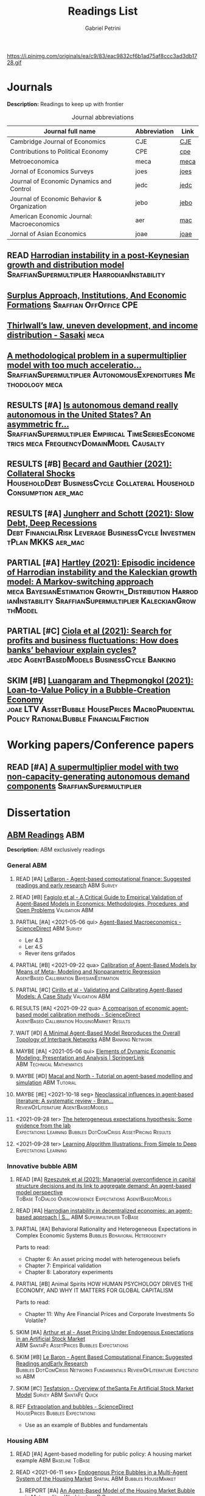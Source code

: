 #+OPTIONS: num:nil ^:{} toc:nil
#+TITLE:  Readings List
#+AUTHOR: Gabriel Petrini
#+LANG: en
#+TODO: READ PARTIAL SKIM RESULTS WAIT MAYBE REF STRT | REPORT DONE ARCH
#+PROPERTY: FINISHED_ALL "[ ]" "[X]"
#+PROPERTY: COLUMNS  %FINISHED(Finished?){X} %TODO(Decision) %ITEM(File) %TAG
#+EXCLUDE_TAGS: ARCHIVE noexport
#+HUGO_AUTO_SET_LASTMOD: t
#+hugo_base_dir: ~/BrainDump/
#+hugo_section: gtd
#+HUGO_TAGS: workflow gtd
#+BIBLIOGRAPHY: ~/Org/zotero_refs.bib
#+ATTR_HTML: :width 1080px :style float:left;margin-bottom:20px; :class banner
https://i.pinimg.com/originals/ea/c9/83/eac9832cf6b1ad75af8ccc3ad3db1728.gif

* Journals
:PROPERTIES:
:agenda-group: Jornal overview
:END:

*Description:* Readings to keep up with frontier

#+CAPTION: Journal abbreviations
| Journal full name                           | Abbreviation | Link |
|---------------------------------------------+--------------+------|
| Cambridge Journal of Economics              | CJE          | [[https://academic.oup.com/cje][CJE]]  |
| Contributions to Political Economy          | CPE          | [[https://academic.oup.com/cpe][cpe]]  |
| Metroeconomica                              | meca         | [[https://onlinelibrary.wiley.com/journal/1467999x][meca]] |
| Jornal of Economics Surveys                 | joes         | [[https://onlinelibrary.wiley.com/journal/14676419][joes]] |
| Journal of Economic Dynamics and Control    | jedc         | [[https://www.journals.elsevier.com/journal-of-economic-dynamics-and-control][jedc]] |
| Journal of Economic Behavior & Organization | jebo         | [[https://www.journals.elsevier.com/journal-of-economic-behavior-and-organization][jebo]] |
| American Economic Journal: Macroeconomics   | aer          | [[https://www.aeaweb.org/journals/mac][mac]]  |
| Jornal of Asian Economics                   | joae         | [[https://www.sciencedirect.com/journal/journal-of-asian-economics][joae]] |



** READ [[https://onlinelibrary.wiley.com/doi/abs/10.1111/meca.12269][Harrodian instability in a post-Keynesian growth and distribution model]] :SraffianSupermultiplier:HarrodianInstability:
** [[https://academic.oup.com/cpe/advance-article-abstract/doi/10.1093/cpe/bzab002/6257799][Surplus Approach, Institutions, And Economic Formations]] :Sraffian:OffOffice:CPE:


** [[https://onlinelibrary.wiley.com/doi/abs/10.1111/meca.12335][Thirlwall’s law, uneven development, and income distribution - Sasaki]] :meca:

** [[https://onlinelibrary.wiley.com/doi/full/10.1111/meca.12355][A methodological problem in a supermultiplier model with too much acceleratio...]] :SraffianSupermultiplier:AutonomousExpenditures:Methodology:meca:
** RESULTS [#A] [[https://onlinelibrary.wiley.com/doi/10.1111/meca.12354][Is autonomous demand really autonomous in the United States? An asymmetric fr...]] :SraffianSupermultiplier:Empirical:TimeSeriesEconometrics:meca:FrequencyDomainModel:Causalty:
** RESULTS [#B] [[https://www.aeaweb.org/articles?id=10.1257/mac.20190223][Becard and Gauthier (2021): Collateral Shocks]] :HouseholdDebt:BusinessCycle:Collateral:HouseholdConsumption:aer_mac:
** RESULTS [#A] [[https://www.aeaweb.org/articles?id=10.1257/mac.20190306][Jungherr and Schott (2021): Slow Debt, Deep Recessions]] :Debt:FinancialRisk:Leverage:BusinessCycle:InvestmentPlan:MKKS:aer_mac:
** PARTIAL [#A] [[https://onlinelibrary.wiley.com/doi/abs/10.1111/meca.12366][Hartley (2021): Episodic incidence of Harrodian instability and the Kaleckian growth model: A Markov-switching approach]] :meca:BayesianEstimation:Growth_Distribution:HarrodianInstability:SraffianSupermultiplier:KaleckianGrowthModel:
** PARTIAL [#C] [[https://www.sciencedirect.com/science/article/abs/pii/S016518892100227X][Ciola et al (2021): Search for profits and business fluctuations: How does banks’ behaviour explain cycles?]] :jedc:AgentBasedModels:BusinessCycle:Banking:
** SKIM [#B] [[https://www.sciencedirect.com/science/article/abs/pii/S1049007821001615][Luangaram and Thepmongkol (2021): Loan-to-Value Policy in a Bubble-Creation Economy]] :joae:LTV:AssetBubble:HousePrices:MacroPrudentialPolicy:RationalBubble:FinancialFriction:

* Working papers/Conference papers
:PROPERTIES:
:agenda-group: Working papers
:END:

** READ [#A] [[https://scholar.google.com.br/scholar_url?url=https://www.boeckler.de/pdf/v_2021_10_29_allain.pdf&hl=pt-BR&sa=X&d=13284360159044545796&ei=krmDYanFGoWN6rQPm5Wf4As&scisig=AAGBfm0_Qv-xMv_16uPe-ITBuvIxe0P3Tw&oi=scholaralrt&hist=0soJqxkAAAAJ:11446866960855446892:AAGBfm1xPxfIJvREPJhXA5Bb--edXNJorA&html=&folt=kw][A supermultiplier model with two non-capacity-generating autonomous demand components]] :SraffianSupermultiplier:

* Dissertation

** [[file:../notes/20210210100407-abm_readings.org][ABM Readings]] :ABM:

*Description:* ABM exclusively readings


*** General ABM
:PROPERTIES:
:agenda-group: ABM general reading
:END:

**** READ [#A] [[https://www.sciencedirect.com/science/article/abs/pii/S0165188999000226][LeBaron - Agent-based computational finance: Suggested readings and early research]] :ABM:Survey:
**** READ [#B] [[https://link.springer.com/article/10.1007/s10614-007-9104-4][Fagiolo et al - A Critical Guide to Empirical Validation of Agent-Based Models in Economics: Methodologies, Procedures, and Open Problems]] :Validation:ABM:
    :PROPERTIES:
    :YEAR:     2007
    :ZOTERO:   Entry
    :TYPE:     Thechnical
    :STATUS:   Filed
    :RELEVANCE: Regular
    :IMPACT:   High
    :CITE:     Yes
    :END:


**** PARTIAL [#A] <2021-05-06 qui> [[https://www.sciencedirect.com/science/article/pii/S1574002118300066?via%3Dihub][Agent-Based Macroeconomics - ScienceDirect]] :ABM:Survey:
- Ler 4.3
- Ler 4.5
- Rever itens grifados
**** PARTIAL [#B] <2021-09-22 qua> [[https://link.springer.com/article/10.1007%2Fs10614-021-10188-5][Calibration of Agent-Based Models by Means of Meta- Modeling and Nonparametric Regression]] :AgentBased:Callibration:BayesianEstimation:
**** PARTIAL [#C] [[https://link.springer.com/article/10.1007/s10614-007-9097-z][Cirillo et al - Validating and Calibrating Agent-Based Models: A Case Study]] :Validation:ABM:
    :PROPERTIES:
    :YEAR:     2007
    :ZOTERO:   Entry
    :TYPE:     Case
    :STATUS:   Filed
    :RELEVANCE: Regular
    :IMPACT:   Low
    :CITE:     Wait
    :END:



**** RESULTS [#A] <2021-09-22 qua> [[https://www.sciencedirect.com/science/article/abs/pii/S0165188920300294][A comparison of economic agent-based model calibration methods - ScienceDirect]] :AgentBased:Callibration:HousingMarket:Results:
**** WAIT [#D] [[http://jasss.soc.surrey.ac.uk/21/1/2.html][A Minimal Agent-Based Model Reproduces the Overall Topology of Interbank Networks]] :ABM:Banking:Network:

**** MAYBE [#A] <2021-05-06 qui> [[https://doi.org/10.1057/eej.2016.2][Elements of Dynamic Economic Modeling: Presentation and Analysis | SpringerLink]] :ABM:Technical:Mathematics:
**** MAYBE [#D] [[https://link.springer.com/article/10.1057/jos.2010.3][Macal and North - Tutorial on agent-based modelling and simulation]] :ABM:Tutorial:
   :PROPERTIES:
   :YEAR:     2010
   :ZOTERO:   Yes
   :TYPE:     Review
   :STATUS:   Filed
   :RELEVANCE: Low
   :IMPACT:   Low
   :CITE:     Yes
   :END:

**** MAYBE [#E] <2021-10-18 seg> [[https://onlinelibrary.wiley.com/doi/full/10.1111/joes.12470][Neoclassical influences in agent‐based literature: A systematic review - Bran...]] :ReviewOfLiterature:AgentBasedModels:
**** <2021-09-28 ter> [[http://dx.doi.org/10.1016/j.jedc.2010.10.003][The heterogeneous expectations hypothesis: Some evidence from the lab]] :Expectations:Learning:Bubbles:DotComCrisis:AssetPricing:Results:
**** <2021-09-28 ter> [[http://www2.econ.iastate.edu/tesfatsi/LearnAlgorithms.LT.pdf][Learning Algorithm Illustrations:  From Simple to Deep]] :Expectations:Learning:
*** Innovative bubble ABM
:PROPERTIES:
:agenda-group: Innovation and ABM
:END:



**** READ [#A] [[https://journals.plos.org/plosone/article?id=10.1371/journal.pone.0255537#references][Rzeszutek et al (2021): Managerial overconfidence in capital structure decisions and its link to aggregate demand: An agent-based model perspective]] :ToBase:ToDialog:Overconfidence:Expectations:AgentBasedModels:

**** READ [#A] [[https://doi.org/10.1007/s40888-020-00200-w][Harrodian instability in decentralized economies: an agent-based approach | S...]] :ABM:Supermultiplier:ToBase:
**** PARTIAL [#A] Behavioral Rationality and Heterogeneous Expectations in Complex Economic Systems :Bubbles:Behavioral:Heterogeinity:

Parts to read:

- Chapter 6: An asset pricing model with heterogeneous beliefs
- Chapter 7: Empirical validation
- Chapter 8: Laboratory experiments

**** PARTIAL [#B] Animal Spirits HOW HUMAN PSYCHOLOGY DRIVES THE ECONOMY, AND WHY IT MATTERS FOR GLOBAL CAPITALISM

Parts to read:
- Chapter 11: Why Are Financial Prices and Corporate Investments So Volatile?

**** SKIM [#A] [[https://papers.ssrn.com/sol3/papers.cfm?abstract_id=2252Link][Arthur et al - Asset Pricing Under Endogenous Expectations in an Artificial Stock Market]] :ABM:SantaFe:AssetPrices:Bubbles:Expectations:
    :PROPERTIES:
    :YEAR:     1996
    :ZOTERO:   Yes
    :TYPE:     Theory
    :STATUS:   Filed
    :RELEVANCE: Low
    :IMPACT:   High
    :CITE:     Yes
    :END:




**** SKIM [#B] [[http://www2.econ.iastate.edu/tesfatsi/blake.SuggestedRead.pdf][Le Baron - Agent Based Computational Finance:  Suggested Readings andEarly Research]] :Bubbles:DotComCrisis:Networks:Fundamentals:ReviewOfLiterature:Expectations:ABM:
**** SKIM [#C] [[http://www2.econ.iastate.edu/classes/econ308/tesfatsion/SFIStockOverview.LT.pdf][Tesfatsion - Overview of theSanta Fe Artificial Stock Market Model]] :Survey:ABM:SantaFe:Quick:
    :PROPERTIES:
    :YEAR:
    :ZOTERO:   Partial
    :TYPE:     Other
    :STATUS:   Filed
    :RELEVANCE: Low
    :IMPACT:   Low
    :CITE:     No
    :END:


**** REF [[https://www.sciencedirect.com/science/article/pii/S0304405X18301016?casa_token=CQz1qOgjg4gAAAAA:m5z3beRi1jG9Zx0ajJgq2ZKOPEiAMeaO2Yy9XxB69hpzGiMIcQJ7Ip0g_bgYHWtNWZgqN7GnnA][Extrapolation and bubbles - ScienceDirect]] :HousePrices:Bubbles:Expectations:

- Use as an example of Bubbles and fundamentals
*** Housing ABM
:PROPERTIES:
:agenda-group: Housing ABM
:END:

**** READ [#A] Agent-based modelling for public policy: A housing market example :ABM:Baseline:ToBase:
**** READ <2021-06-11 sex> [[https://journals.plos.org/plosone/article?id=10.1371/journal.pone.0129070][Endogenous Price Bubbles in a Multi-Agent System of the Housing Market]] :Spatial:ABM:Bubbles:HouseMarket:
***** REPORT [#A] [[https://apo.org.au/sites/default/files/resource-files/2014-05/apo-nid172196.pdf][An Agent-Based Model of the Housing Market Bubble in Metropolitan Washington, D.C]]
CLOSED: [2021-06-12 sáb 08:18]
**** READ [#A] [[https://www.sciencedirect.com/science/article/pii/S0165188919301290][When speculators meet suppliers: Positive versus negative feedback in experimental housing markets]] :Construction:Building:ExpectationFormation:ExperimentalForecast:HousingBubble:Learning:RationalExpectations:Speculation:PositiveFeedbacks:HousingSupply:

**** READ [#A] [[http://hdl.handle.net/10419/38760][Dieci and Westerhoff - A simple model of a speculative housing market]] :HouseMarket:HousePrices:ToBase:ToDialog:BusinessCycle:HousingCycle:ExpectationFormation:HousingBubble:
**** READ [#A] [[http://www.economics-ejournal.org/economics/journalarticles/2014-8/][Housing market bubbles and business cycles in an agent-based credit economy]]
**** READ [#A] [[https://link.springer.com/chapter/10.1007/978-3-642-54783-6_10][Who Creates Housing Bubbles? An Agent-Based Study | SpringerLink]] :HouseMarket:ABM:Speculation:Residential:
**** READ [#A] [[https://journals.sagepub.com/doi/abs/10.1068/b120043p?casa_token=iKsuk1pmtAkAAAAA:bzgOy0fE1JrgOV7fZGp7CrnFnjh2wDx2BxaTr4h9s4LDcNp5SlqLaWMkXvwSKqSybhQvE-QP65K9][A Review of Urban Residential Choice Models Using Agent-Based Modeling - Qing...]] :ABM:Land:Survey:
**** READ [#A] [[https://apo.org.au/sites/default/files/resource-files/2015-09/apo-nid173221.pdf][Carstensen - An agent-based model of the housing marketSteps toward a computationaltoolforpolicy analysis]] :Survey:ABM:
**** READ [#A] [[https://www.aaai.org/Papers/Symposia/Spring/2009/SS-09-09/SS09-09-007.pdf][An Agent-Based Model of the English Housing Market]] :ABM:Spatial:Residential:

**** SKIM [#B] [[https://www.bancaditalia.it/pubblicazioni/temi-discussione/2021/2021-1338/en_tema_1338.pdf][MACROPRUDENTIAL POLICY ANALYSIS VIA AN AGENT BASED MODEL  OF THE REAL ESTATE SECTOR]] :ABM:Empirical:Italy:MacroPrudentialPolicy:HouseMarket:Calibration:SearchAlgorithm:ToCompare:
**** SKIM [#C] [[https://www.econstor.eu/handle/10419/202878][Cokayne - The effects of macroprudential policies on house price cycles in an agent-based model of the Danish housing market]] :ABM:HousePrices:Denmark:
**** SKIM [#B] [[https://link.springer.com/article/10.1007/s11403-019-00238-5][Ozel et al - Macroeconomic implications of mortgage loan requirements: an agent-based approach]] :Mortgage:ABM:ToBase:

**** SKIM [#C] [[http://jasss.soc.surrey.ac.uk/12/1/3.html][Filatova et al - Agent-Based Urban Land Markets: Agent's Pricing Behavior, Land Prices and Urban Land Use Change]] :ABM:Land:Urban:

**** PARTIAL [#A] [[https://papers.ssrn.com/sol3/papers.cfm?abstract_id=2850414][Baptista et al - Macroprudential Policy in an Agent-Based Model of the UK Housing Market]] :ToBase:UK:HouseMarket:ABM:
**** PARTIAL [#A] [[http://jasss.soc.surrey.ac.uk/23/4/5.html][Yun and Moon - Housing Market Agent-Based Simulation with Loan-To-Value and Debt-To-Income]] :HouseMarket:ABM:ToBase:
    :PROPERTIES:
    :YEAR:     2020
    :ZOTERO:   Entry
    :TYPE:     Theory
    :STATUS:   Filed
    :RELEVANCE: High
    :IMPACT:   Regular
    :CITE:     Yes
    :END:

**** PARTIAL [#A] [[http://jasss.soc.surrey.ac.uk/17/1/19.html][Özbaş - Modeling and Simulation of the Endogenous Dynamics of Housing Market Cycles]] :ABM:HouseMarket:Istanbul:ToBase:
    :PROPERTIES:
    :YEAR:     2014
    :ZOTERO:   Entry
    :TYPE:     Theory
    :STATUS:   Filed
    :RELEVANCE: High
    :IMPACT:   Low
    :CITE:     Yes
    :END:


**** PARTIAL [#A] [[https://www.tandfonline.com/doi/abs/10.1080/14697688.2020.1733058][Laliotis - An agent-based model for the assessment of LTV caps]] :LTV:ABM:ToBase:ToDialog:

**** PARTIAL [#B] Animal Spirits HOW HUMAN PSYCHOLOGY DRIVES THE ECONOMY, AND WHY IT MATTERS FOR GLOBAL CAPITALISM

Parts to read:
- Chapter 12: Why Do Real Estate Markets Go through Cycles

**** PARTIAL [#C] [[http://www.paecon.net/PAEReview/issue97/Posey97.pdf][Putting  Minsky  into Space:  The  Geography  of  Asset Price Bubbles in the United States, 1994-2018]] :AssetBubble:Bubbles:DotComCrisis:HousingBubble:UnitedStates:Geography:GeographicDistribution:


**** WAIT [#A] [[https://www.annualreviews.org/doi/abs/10.1146/annurev.economics.012809.103822][Housing Bubbles: A Survey | Annual Review of Economics]] :Survey:Bubbles:StilyzedFacts:
**** WAIT [#E] [[https://arxiv.org/abs/2009.06914][Evans et al - The impact of social influence in Australian real-estate: market forecasting with a spatial agent-based model]] :Spatial:HouseMarket:

**** REF [#A] [[https://arxiv.org/abs/2009.06914][The impact of social influence in Australian real-estate: market...]] :ABM:HouseMarket:Spatial:ToBase:
**** REF Smith’s rent gap theory and local real estate dynamics: A multi-agent model

- Gentrification

**** REF Exploring the foreclosure contagion eﬀect using agent-based modeling

- Contagion effect


**** DONE [#A] [[https://www.aeaweb.org/articles?id=10.1257/aer.102.3.53][Getting at Systemic Risk via an Agent-Based Model of the Housing Market - Ame...]] :ABM:Residential:HouseMarket:Baseline:
CLOSED: [2021-05-20 qui 17:27]
**** DONE [#A] [[https://link.springer.com/chapter/10.1007/978-3-642-31301-1_6][Integrating the housing market into an agent-based economic model | SpringerLink]] :ABM:ToBase:
CLOSED: [2021-05-20 qui 17:28]

**** DONE [#A] [[https://doi.org/10.1016/j.compenvurbsys.2016.11.005][Endogenous rise and collapse of housing price: An agent-based model of the housing market]]
CLOSED: [2021-05-17 seg 16:41]
**** REPORT Agent-based modeling: From individual residential choice to urban residential dynamics
CLOSED: [2021-05-20 qui 10:46]

- Migration

**** MAYBE [#C] <2021-09-18 sáb> [[https://ideas.repec.org/p/inh/wpaper/2021-4.html][Regionally Heterogeneous Housing Cycles and Stabilization Policies]] :HousingCycle:ABM:Heterogeinity:Regional:PolicyOriented:
:PROPERTIES:
:ID:       fe239a69-8d61-4860-b7a3-dece541e79c9
:END:

- Just look for experiments inspirations

**** RESULTS [#A] <2021-09-22 qua> [[https://voxeu.org/article/declining-elasticity-us-housing-supply][The declining elasticity of US housing supply]] :HousingSupply:HousePrices:EmpiricalMotivation:
**** RESULTS [#A] <2021-09-21 ter> [[https://economics.ucr.edu/repec/ucr/wpaper/202113.pdf][On the Positive Slope of the Beveridge Curve inthe Housing Market]] :HousePrices:HousingMarket:Results:StilyzedFacts:
**** RESULTS [#C] <2021-09-22 qua> [[https://ideas.repec.org/p/oec/ecoaaa/1589-en.html][How responsive are housing markets in the OECD? National level estimates]] :HouseMarket:OECD:Results:
**** READ [#B] <2021-09-22 qua> [[https://econpapers.repec.org/article/eeejhouse/v_3a38_3ay_3a2017_3ai_3ac_3ap_3a1-13.htm][EconPapers: Housing finance and real-estate booms: A cross-country perspective]] :HousingFinance:Results:EmpiricalMotivation:StilyzedFacts:
**** READ [#A] <2021-09-22 qua> [[https://www.aeaweb.org/articles?id=10.1257/jel.20201325&from=f][What Drives House Price Cycles? International Experience and Policy Issues - ...]] :HousePrices:Results:ReviewOfLiterature:
**** RESULTS [#C] <2021-09-22 qua> [[https://econpapers.repec.org/article/eeejfinec/v_3a126_3ay_3a2017_3ai_3a1_3ap_3a147-170.htm][EconPapers: An extrapolative model of house price dynamics]] :HousePirces:StilyzedFacts:EmpiricalMotivation:Expectations:
**** RESULTS [#A] <2021-09-22 qua> [[https://www.aeaweb.org/articles?id=10.1257/aer.101.5.2132][House Prices, Home Equity-Based Borrowing, and the US Household Leverage Cris...]] :HousePrices:HouseholdDebt:Leverage:
**** MAYBE [#B] <2021-09-29 qua> [[https://www.tandfonline.com/doi/abs/10.1080/14036096.2020.1758204][Towards a Typology of Housing Price Bubbles: A Literature Review: Housing, Th...]] :AssetBubbles:HousingBubbles:ReviewOfLiterature:Typology:
**** MAYBE [#C] <2021-09-22 qua> [[https://econpapers.repec.org/bookchap/eeemacchp/v2-1547.htm][Housing and Macroeconomics]] :HousingMarkets:ReviewOfLiterature:

*** Spatial Housing ABM
:PROPERTIES:
:agenda-group: Spatial ABM
:END:
**** READ [#A] <2021-10-21 qui> [[http://www.lem.sssup.it/WPLem/files/2021-35.pdf][AgriLOVE: agriculture, land-use andtechnical change in an evolutionary, agent-based model]] :AgentBasedModels:Land:SpatialModel:LandUse:Agriculture:TechnologicalChange:EnvironmentalModel:ClimateChange:
**** READ [#A] <2021-09-22 qua> [[https://academic.oup.com/qje/article/125/3/1253/1903664?login=true][Geographic Determinants of Housing Supply* | The Quarterly Journal of Economi...]] :HouseSupply:Spatial:Geography:
**** RESULTS [#A] <2021-09-27 seg> [[https://www.sciencedirect.com/science/article/pii/S0378426621002685][Housing networks and driving forces - ScienceDirect]] :HousingMarket:HousePrices:Networks:Fundamentals:GrangerCausality:China:Australia:Connectivity:Spatial:SpatialABM:
** [[file:../notes/20210210184406-mortgage_interest_rate.org][Mortgage Interest rate and market particularities]] :Mortgage:
:PROPERTIES:
:agenda-group: Mortgage interest rate
:END:

*** READ [#A] <2021-10-13 qua> [[https://www.tandfonline.com/doi/full/10.1080/10527001.2021.1985907][Full article: Thirty Years of Housing Research]] :HousingMarket:ReviewOfLiterature:HousingBubbles:
*** READ [#A] [[https://www.oxfordhandbooks.com/view/10.1093/oxfordhb/9780199640935.001.0001/oxfordhb-9780199640935-e-023][Residential Mortgages - Oxford Handbooks]] :Mortgage:InternationalComparison:ToBase:
*** READ [#A] [[https://academic.oup.com/ser/advance-article/doi/10.1093/ser/mwaa030/5913145][Kohl - Too much mortgage debt? The effectof housing financialization on housing supply and residential capital formation]] :DIRECTIONALS:QCA:
   :PROPERTIES:
   :YEAR:     2020
   :ZOTERO:   Yes
   :TYPE:     Case
   :STATUS:   Filed
   :RELEVANCE: High
   :IMPACT:   Low
   :CITE:     Yes
   :END:


*** READ [#A] [[https://onlinelibrary.wiley.com/doi/abs/10.1111/jmcb.12188][Wachter - The Housing and Credit Bubbles in the United States and Europe: A Comparison]] :QCA:
   :PROPERTIES:
   :YEAR:     2015
   :ZOTERO:   Yes
   :TYPE:     Empirical
   :STATUS:   Filed
   :RELEVANCE: High
   :IMPACT:   Regular
   :CITE:     Yes
   :END:

*** READ [#A] [[file:../notes/2021-02-26-11-49-16-jorda_2015_Betting.org][jorda_2015_Betting: Betting the house (2015, Journal of International Economics)]] :DIRECTIONALS:QCA:
:PROPERTIES:
:YEAR:  citeyear***:jorda_2015_Betting
:ZOTERO:   Yes
:STATUS:   Zotero
:RELEVANCE: High
:IMPACT:   High
:CITE:     Yes
:KEY: cite:jorda_2015_Betting
:END:

*** READ [#B] [[https://link.springer.com/article/10.1007/s10901-021-09848-7][EU housing markets before financial crisis of 2008: The role of institutional...]] :Institutional:HouseMarket:Europe:Results:StilyzedFacts:
*** PARTIAL [#A] <2021-03-03 qua> [[https://www.ecb.europa.eu/pub/pdf/scpops/ecbocp101.pdf][Housing Finance in the Euro area]] :QCA:Mortgage:LTV:DIRECTIONALS:
:PROPERTIES:
:CUSTOM_ID: ECB_2009_Housing
:END:

*Part to read:*
- Chapter 3
- Chapter 4
- Chapter 6
*** PARTIAL [#A] BEYOND THE LTV RATIO: NEW MACROPRUDENTIAL LESSONS FROM SPAIN :QCA:
   :PROPERTIES:
   :ZOTERO:   Yes
   :YEAR:     2019
   :STATUS:   Filed
   :RELEVANCE: Regular
   :IMPACT:   Low
   :CITE:     Yes
   :KEY:  cite:galan_2019_LTV
   :FINISHED: [ ]
   :END:

   *Reason:* Theoretical relevance of LTV ratios


*** PARTIAL [#A] [[http://www.actuaries.org/CTTEES_TFRISKCRISIS/Documents/turner_review.pdf][Turner - A Regulatory Response to the Global Banking Crisis]] :DIRECTIONALS:BASEL:SAMPLE:QCA:
   :PROPERTIES:
   :YEAR:     2009
   :ZOTERO:   Partial
   :TYPE:     Case
   :STATUS:   Skimmed
   :RELEVANCE: High
   :IMPACT:   Regular
   :CITE:     Yes
   :COUNTRY: UK,USA
   :END:

*** PARTIAL [#C] [[https://www.bis.org/publ/cgfs48.pdf][Operationalising the selection and application of macroprudential instruments]] :REF:QCA:



*** SKIM [#B] [[https://academic.oup.com/oep/article-abstract/70/3/821/4948656?redirectedFrom=fulltext][Constraints on LTV as a macroprudential tool: a precautionary tale]] :LTV:QCA:

*** SKIM <2021-03-10 qua> [[https://www.brookings.edu/wp-content/uploads/2016/06/0129_capital_primer_elliott.pdf]] :QCA:DIRECTIONALS:CapitalStructure:
*** SKIM <2021-03-10 qua> [[https://www.cambridge.org/core/journals/journal-of-financial-and-quantitative-analysis/article/abs/determinants-of-capital-structure-capital-marketoriented-versus-bankoriented-institutions/0F08AA876248523B3D84E645178323DB][The Determinants of Capital Structure: Capital Market-Oriented versus Bank-Or...]] :CapitalStructure:DIRECTIONALS:QCA:

*** SKIM [#D] [[https://apo.org.au/sites/default/files/resource-files/2021-06/apo-nid312736.pdf][HOUSING: TAMING THE ELEPHANT IN THE ECONOMY]] :HouseMarket:Australia:Report:Introduction:EmpiricalMotivation:
*** SKIM [#D] [[https://www.ecb.europa.eu/pub/pdf/other/euhousingmarketsen.pdf][Structural factors in the EU housing market]] :DATA:Empirical:Results:HousePrices:HouseMarket:Renting:Mortgage:
*** RESULTS [#D] [[https://www.tandfonline.com/doi/full/10.1080/09538259.2021.1923282][Punishment or Forgiveness? Loan Modifications in Private Label Residential Mo...]] :Mortgage:USA:Foreclosure:DebtForgiveness:Secutiritization:PolicyDiscussion:PotentialPartners:
*** REF [#C] [[https://academic.oup.com/oxrep/article/24/1/1/5140987][Housing markets and the economy: the assessment]] :Panel:StilyzedFacts:Results:EmpiricalMotivation:

** [[file:../notes/20210210092103-residential_investment_determinants.org][Residential investment determinants]] :Residential:
:PROPERTIES:
:agenda-group: Residential investment determinants
:END:

*** DONE [#A] [[https://marcio.rbind.io/jmp/Santetti_GCRI.pdf][Santetti (2021): Growth, cycles, and residential investment]] :ResidentialInvestment:Empirical:US:SVAR:BusinessCycles:FunctionalIncomeDistribution:SraffianSupermultiplier:
CLOSED: [2022-01-12 qua 17:41]
*** RESULTS [#C] [[https://www.sciencedirect.com/science/article/abs/pii/S1051137709000552?via%3Dihub][Macroeconomic determinants of international housing markets]] :Panel:Results:Empirical:
*** RESULTS [#C] [[https://giacomorella.github.io/assets/tvp_rella.pdf][Rella (2021): THE FED,HOUSING AND  HOUSEHOLD DEBT OVER TIME]] :Housing:ResidentialInvestment:HouseholdDebt:Empirical:MonetaryPolicy:
*** WAIT [#B] <2021-03-05 sex> [[https://www.ecb.europa.eu/pub/financial-stability/fsr/special/html/ecb.fsrart202005_01~762d09d7a2.en.html][Trends in residential real estate lending standards and implications for fina...]] :QCA:DATA:DIRECTIONALS:
*** MAYBE <2021-03-08 seg> [[https://www.tandfonline.com/doi/abs/10.1080/00036846.2021.1885613][Forecasts of growth in US residential investment: accuracy gains from consume...]] :Panel:Residential:
** [[file:../notes/20210210092940-household_debt_and_bank_credit.org][Household debt and Bank credit]] :Debt:
:PROPERTIES:
:agenda-group: Household debt
:END:


*** READ [#A] [cite:@avritzer_2022_Household]
*** READ [#A] [[https://link.springer.com/article/10.1007/s43253-021-00061-4][Financialisation: continuity and change— introduction to the special issue | ...]] :Financialization:Housing:Mortgaging:ReviewOfLiterature:TheoreticalMotivation:
*** READ [#A] [[https://www.oxfordhandbooks.com/view/10.1093/oxfordhb/9780199640935.001.0001/oxfordhb-9780199640935-e-025][Systemic Risk in Banking: An Update - Oxford Handbooks]] :QCA:Banking:
*** PARTIAL [#A] HOUSEHOLD DEBT IN OECD COUNTRIES: STYLISED FACTS AND POLICY ISSUES :OECD:Panel:
   :PROPERTIES:
   :ZOTERO:   Yes
   :YEAR:     2016
   :STATUS:   Filed
   :RELEVANCE: Regular
   :IMPACT:   Low
   :CITE:     Yes
   :KEY:  andre_2016_HOUSEHOLD
   :END:
*** PARTIAL [#A] <2021-03-03 qua> [[https://www.ecb.europa.eu/pub/pdf/scpops/ecbocp101.pdf][Housing Finance in the Euro area]] :QCA:Mortgage:LTV:DIRECTIONALS:
:PROPERTIES:
:CUSTOM_ID: ECB_2009_Housing
:END:

*Part to read:*
- Chapter 2
- Chapter 5
*** PARTIAL [#B] [[https://onlinelibrary.wiley.com/doi/pdf/10.1111/joes.12474][Monetary policy or macroprudential policies: What can tame the cycles? - Voll...]] :ReviewOfLiterature:Survey:LTV:MacroPrudentialPolicy:Banking:
*** PARTIAL [#C] [[https://www.bankofcanada.ca/wp-content/uploads/2017/11/fsr-november2017-bilyk.pdf][Analysis of Household Vulnerabilities using loan-level mortgage data]] :LTV:Calibration:QCA:


*** RESULTS [#C] [[https://www.tandfonline.com/doi/abs/10.1080/08965803.2021.1938917][Residential Housing Market and Bank Stability: Focusing on OECD and Emerging]] :Empirical:HousePrices:FinancialRisk:Panel:OECD:Asia:Banking:

*** RESULTS [#D] [[https://academic.oup.com/rof/article/10/3/321/1606865][Financial Accelerator: Evidence from International Housing Markets | Review o...]] :ABM:Empirical:Results:DATA:StilyzedFacts:
*** WAIT [#C] [[https://www.researchgate.net/profile/Stefano-Di-Bucchianico/publication/351359936_Inequality_household_debt_ageing_and_bubbles_A_model_of_demand-side_Secular_Stagnation/links/6093ecf392851c490fbc88e0/Inequality-household-debt-ageing-and-bubbles-A-model-of-demand-side-Secular-Stagnation.pdf][Inequality, household debt, ageing and bubbles: A model of demand-side Secular Stagnation]] :Bubbles:Sraffian:HousePrices:
** [[file:../notes/20210210091758-house_prices.org][House Prices]] :Prices:
:PROPERTIES:
:agenda-group: House prices
:END:

*** READ [#A] [[https://voxeu.org/article/what-drives-house-prices-some-lessons-literature][What drives house prices: Some lessons from the literature]] :HousePrices:Vox:
*** READ [#B] [[https://www.sciencedirect.com/science/article/abs/pii/S1051137716300237][Housing finance and real-estate booms: A cross-country perspective]] :Data:QCA:DIRECTIONALS:Panel:
*** READ [#B] [[https://doi.org/10.1080/08965803.2021.2014624][Campbell and Roskelley (2020): International Housing Returns around the Financial Crisis: Disentangling Credit Supply and Demand Shocks]] :CreditStandards:FinancialCrisis:GreatRecession:Empirical:MonetaryPolicy:InternationalHousePrices:TaylorRule:

*** READ [[https://www.sciencedirect.com/science/article/pii/S2325426221000139][Examining the determinants of housing prices and the influence of the spatial...]] :HousePrices:Spatial:Empirical:Panel:China:
*** SKIM [#A] [[https://www.sciencedirect.com/science/article/pii/S0264837721006116][Yii et all (2022): Land availability and housing price in China: Empirical evidence from nonline...]] :HousingMarket:HousePrices:China:LandUse:Empirical:NonLinearities:
*** SKIM [[http://saeb.feaa.uaic.ro/index.php/saeb/article/view/1480][House Price Shock and Business Cycle: The French Case | Saad | Scientific Ann...]] :Panel:HousePrices:BusinessCycle:France:
*** SKIM [#C] [[https://link.springer.com/article/10.1007/s43253-021-00050-7][The financialization of rented homes: continuity and change in housing financ...]] :HousingMarket:RentalMarket:Financialization:Concepts:Definition:ResidentialInvestment:

*** SKIM [#D] [[https://www.tandfonline.com/doi/abs/10.1080/1351847X.2021.1959366?journalCode=rejf20][Credit composition and housing price dynamics: a disaggregation approach]] :Panel:HousePrices:TimeSeries:Europe:AssetPrices:

*** RESULTS [#A] [[https://www.sciencedirect.com/science/article/pii/S0939362522000334][A re-examination of housing bubbles: Evidence from European countries]] :HousePrices:HousingBubbles:AssetBubbles:HousingMarket:Europe:Panel:Empirical:
*** RESULTS [#C] [[https://www.sciencedirect.com/science/article/abs/pii/S0165176521004171][Consumption and housing net worth: Cross-country evidence - ScienceDirect]] :Housing:HouseholdConsumption:HouseholdWealth:HouseholdNetWorth:HousePrices:Empirical:OECD:AsymetricModel:
*** ARCH [#C] [[https://www.kansascityfed.org/PUBLICAT/ECONREV/PDF/2q07rapp.pdf][Rappaport - A Guide to Aggregate House Price Measures]] :USA:HousePrices:
** [[file:../notes/20210405101242-bubbles_and_aggregate_demand.org][Bubbles and aggregate demand]] :Dissertation:
:PROPERTIES:
:agenda-group: Asset bubbles and aggregate demand
:END:

*** STRT [#A] [[https://citeseerx.ist.psu.edu/viewdoc/download?doi=10.1.1.994.8229&rep=rep1&type=pdf][Asset Price Bubbles: A Selective Survey]] <2021-11-01 seg 09:00-12:00> :AssetBubble:ReviewOfLiterature:Survey:FinancialRisk:FinancialCrisis:

*** READ [#A] [[https://onlinelibrary.wiley.com/doi/10.1111/joes.12023][A Review Of Bubbles And Crashes In Experimental Asset Markets]] :Survey:AssetBubble:ReviewOfLiterature:Expectations:ShortSaleConstraint:ExperimentalForecast:LearningToForecastExperiment:

*** READ [#A] [[https://www.nber.org/papers/w21486][Leveraged Bubbles (Jordà et. all, 2015)]]

*** READ [#A] [[https://www.nber.org/papers/w18398][Bubbles, Financial Crises, and Systemic Risk]] :StylizedFacts:FinancialCycles:FinancialRisk:FinancialCrisis:ReviewOfLiterature:
DEADLINE: <2021-11-30 ter>

*** READ [#B] [[https://www.nber.org/papers/w18905][Bubbles, Crises, and Heterogeneous Beliefs]] :AssetBubbles:Heterogeinity:FinancialCrisis:ReviewOfLiterature:
DEADLINE: <2021-11-30 ter>

*** PARTIAL [#A] [[https://www.imf.org/external/pubs/ft/wp/2015/wp1527.pdf][Asset Bubbles:Re-thinking Policy for the Age of Asset Management]] <2021-11-02 ter 09:00-12:00> :AssetBubble:FinancialStability:MacroPrudentialPolicy:PolicyDiscussion:
*** STRT [#B] [[https://pubs.aeaweb.org/doi/pdfplus/10.1257/jep.4.2.13][Symposium on Bubbles]] :ReviewOfLiterature:Fundamentals:

*** RESULTS [#A] [[https://www.sciencedirect.com/science/article/abs/pii/S1042957308000764][Liquidity and leverage - ScienceDirect]] :Empirical:Leverage:FinancialCycles:Canonical:StylizedFacts:AssetBubbles:Liquidity:

*** SKIM [#B] [[https://www.bis.org/publ/work395.htm][The Financial Cycle and Macroeconomics: What Have We Learnt?]] :StylizedFacts:Canonical:FinancialCycles:

*** SKIM [#C] [[https://www.journals.uchicago.edu/doi/abs/10.1086/378531][Overconfidence and Speculative Bubbles]] :AssetBubbles:Heterogeinity:Overconfidence:
*** REPORT [#B] [[https://www.ecb.europa.eu/pub/pdf/scpwps/ecb.wp2336~8b1c61b9a9.en.pdf][Financial cycles, credit bubbles  and stabilization policies]] <2021-11-02 ter 15:15-18:15> :BusinessCycle:PolicyOriented:PolicyDiscussion:
CLOSED: [2021-11-08 seg 11:22]
*** REF [[https://doi.org/10.1017/S0007680512000025][Dispelling the Myth of the Naive Investor during the British Railway Mania, 1845–1846]] :Mania:Railway:AssetBubble:
*** REF [[https://onlinelibrary.wiley.com/doi/10.1111/ehr.12847][Squeezing the bears: cornering risk and limits on arbitrage during the ‘British bicycle mania’, 1896–8]] :Mania:Arbitrage:ShortSaleConstraint:AssetBubble:

** Innovation Bubble
:PROPERTIES:
:agenda-group: Innovation bubbles
:END:
*** DONE [[https://doi.org/10.1007/s00191-021-00747-2][The age distribution of business firms]] :ABM:CapacityUtilization:Supermultiplier:
CLOSED: [2022-01-12 qua 09:24]




*** PARTIAL [#A] [[https://www.sciencedirect.com/science/article/pii/S0165188922000409?dgcid=raven_sd_via_email][The cyclicality of entry and exit: The role of imperfect information]] :Empirical:EntryExit:DisaggregateInformation:US:BusinessCycles:CapacityUtilization:PlantDynamics:


*** PARTIAL [#A] [[http://www.carlotaperez.org/pubs?s=tf&l=en&a=technologicalrevolutionsandfinancialcapital][Technological revolutions and financial capital: the dynamics of bubbles and golden ages]]

**** READ [#C] Ch 4: The Propagation of Paradigms: Times of Installation, Times of Deployment

**** READ [#B] Ch 5: The Four Basic Phases of Each Surge of Development

**** READ [#A] Ch 8: Maturity: Financial Capital Planting the Seeds of Turbulence at the End of the Previous Surge

**** READ [#A] Ch 9: Irruption: The Love Affair of Financial Capital with the Technological Revolution

**** READ [#A] Ch 10: Frenzy: Self-Sufficient Financial Capital Governing the Casino

**** PARTIAL [#C] Ch 11: The Turning Point: Rethinking, Regulation and Changeover

**** READ [#B] Ch 12: Synergy: Supporting the Expansion of the Paradigm across the Productive Structure

*** SKIM [#A] [[https://papers.ssrn.com/sol3/papers.cfm?abstract_id=2369806][Animal Spirits, Heterogeneous Expectations and the Emergence of Booms and Busts]]

*Reason:* May provide empirical evidence for autonomous investment as a unsustainable process



*** SKIM [#B]  [[https://doi.org/10.1007/s10614-005-6158-z][Evaluating Market Attractiveness: Individual Incentives Versus Industry Profitability]]

*Reason:* May have some interesting modeling procedure for individual- and industry-level decisions

*** SKIM [#B] [[https://www.sciencedirect.com/science/article/abs/pii/S1094202598900114][Doms and Dunne (1998): Capital Adjustment Patterns in Manufacturing Plants]] :StylizedFacts:InvestmentPlan:Empirical:Lumpiness:


*Reason:* To access how the maximum capital growth rate is determined by supply-side conditions and how this contrast with SSM

*** SKIM [#B] [[https://onlinelibrary.wiley.com/doi/10.1111/j.1467-6419.2012.00724.x][A SURVEY OF THE INNOVATION SURVEYS]]

*** SKIM [#D] [[https://www.aeaweb.org/articles?id=10.1257/aer.97.4.1131][Barlevy - On the Cyclicality of Research and Development]]
:PROPERTIES:
:ID:       a17b7bf2-bcb1-4dc6-b7bd-81e22416bc08
:END:

*** SKIM [#D] [[http://www.lem.sssup.it/WPLem/files/2020-32.pdf][Does mission-oriented funding stimulate private R&D? Evidence from military R&D forUS states]] :ResearchDevelopment:MissionOrientedPolicy:Innovation:InnovationPolicy:Military:Empirical:US:NationalDefense:Results:FurtherResearch:



- Could be interesting to discuss whether private or public innovation policy is sustainable.

** New Narrative :NewNarrative:
:PROPERTIES:
:agenda-group: New narrative
:END:

** Dot-com crisis
:PROPERTIES:
:agenda-group: Dot-Com crisis
:END:


*** READ [#A] [[https://psycnet.apa.org/record/1997-08992-001][Rational entrepreneurs or optimistic martyrs? Some considerations on technological regimes, corporate entries, and the evolutionary role of decision biases]]

*** READ [#B] [[https://timothyjohnson.web.illinois.edu/papers/JME_2007.pdf][Optimal learning and new technology bubbles]]


*** SKIM [#A] [[https://academic.oup.com/cje/article/34/1/185/1699623][Technological revolutions and techno-economic paradigms]] :TechnologicalChange:Paradigm:

*** SKIM [#B] [[https://www.sciencedirect.com/science/article/pii/S0022053115000034][Innovation by entrants and incumbents]]

*** SKIM [#C] [[https://www.sciencedirect.com/science/article/pii/S0048733312000856][Incumbent performance in the face of a radical innovation: Towards a framework for incumbent challenger dynamics]]

*** RESULTS [#B] [[https://doi.org/10.1080/0953732032000046097][Bursting the dot.com "Bubble': A Case Study in Investor Behaviour]]

*** RESULTS [#B] [[https://doi.org/10.1080/1369106032000152452][Inflating the bubble: examining dot-com investor behaviour]]

*** RESULTS [#B] [[https://doi.org/10.1080/23322039.2017.1411453][Speculative bubbles and contagion: Analysis of volatility’s clusters during the DotCom bubble based on the dynamic conditional correlation model]]

*** RESULTS [#C] [[https://doi.org/10.1080/09537325.2020.1828577][The new great bubble in the technology industry?]]

*** MAYBE [#B] [[https://pages.stern.nyu.edu/~eofek/DotComMania_JF_Final.pdf][DotCom Mania: The Rise and Fall of Internet Stock Prices]]

*** MAYBE [#B] [[https://journals.plos.org/plosone/article?id=10.1371/journal.pone.0198807][Dynamics of investor spanning trees around dot-com bubble]]

*** STRT [#A] [[https://www.aeaweb.org/articles?id=10.1257/aer.99.4.1451][Technological Revolutions and Stock Prices]]

*** STRT [#A] [[http://rkaniel.simon.rochester.edu/papers/bubbletechnology.pdf][Technological innovation and real investment booms and busts]]

*** REPORT [[https://doi.org/10.1093/cje/bep028][The double bubble at the turn of the century: technological roots and structural implications]]
CLOSED: [2021-11-24 qua 17:18]

** Expectations formation
:PROPERTIES:
:agenda-group: Expectations and Heuristics
:END:


*** READ [#A] [[https://www.sciencedirect.com/science/article/pii/S0165188917301616][Surprise, surprise – Measuring firm-level investment innovations]] :Germany:FirmData:InvestmentPlan:Survey:Results:

*** PARTIAL [#A] [[https://www.sciencedirect.com/science/article/pii/S0167268121004923?dgcid=raven_sd_via_email][Asset price volatility and investment horizons: An experimental investigation...]] :Expectations:AssetPrice:InvestmentDeterminations:AssetBubble:ExperimentalFinance:Results:
*** PARTIAL [#A] [[https://www.aeaweb.org/articles?id=10.1257/mic.4.4.35][Evolutionary Selection of Individual Expectations and Aggregate Outcomes in Asset Pricing Experiments]] :Beliefs:Communication:Equation:LearningToForecastExperiment:Speculation:AssetPrices:InformationKnowledge:Learning:ExperimentalForecast:HeuristicSwitching:TradingVolume:


*** PARTIAL [#B] [[https://www.sciencedirect.com/science/article/pii/S016518891000223X][The heterogeneous expectations hypothesis: Some evidence from the lab]] :Empirical:Experiments:Expectations:HeuristicSwitching:Results:Heterogeinity:Learning:

*** PARTIAL [#B] [[https://www.sciencedirect.com/science/article/pii/S0165188922000410?dgcid=raven_sd_via_email][Disciplining expectations and the forward guidance puzzle]] :ExpectationFormation:Empirical:Survey:Forecast:
*** PARTIAL [#B] [[https://www.sciencedirect.com/science/article/pii/S0304393213000810][‘Wait-and-See’ business cycles?]] :Results:BusinessCycle:FirmData:InvestmentPlan:US:CapitalAdjustmentCost:
*** PARTIAL [#C] [[https://www.sciencedirect.com/science/article/pii/S0165188900000282][Learning to speculate: Experiments with artificial and real agents]] :AgentBased:Experiments:Learning:SearchAlgorithm:Speculation:
*** PARTIAL [#C] [[https://www.sciencedirect.com/science/article/pii/S0167268120302444][The expected price of keeping up with the Joneses]] :Inspiration:Expectations:Inequality:ToBase:SocialComparison:
*** SKIM [#A] [[https://onlinelibrary.wiley.com/doi/full/10.1111/j.1756-8765.2008.01006.x][Homo Heuristicus: Why Biased Minds Make Better Inferences]] :DecisionMaking:Heuristics:Inferences:BoundedRationality:Results:Uncertainty:
*** SKIM [#B] [[https://www.sciencedirect.com/science/article/pii/S0167268121002262][Heterogeneity in individual expectations, sentiment, and constant-gain learning]] :Expectations:ExperimentalForecast:Beliefs:Forecast:Results:OptimismWave:PessimismWave:Sentiment:

*** SKIM [#C] [[https://www.sciencedirect.com/science/article/pii/S0167268112000546][Heterogeneous gain learning and the dynamics of asset prices]] :AssetPrices:Learning:Memory:ToBase:


*** RESULTS [#A] [[https://www.sciencedirect.com/science/article/pii/S0165188909000293][Price stability and volatility in markets with positive and negative expectations feedback: An experimental investigation]] :CoordinationFailure:ExpectationFormation:ExperimentalFinance:PositiveFeedbacks:
*** RESULTS [#C] [[https://www.sciencedirect.com/science/article/pii/S0165188907000048][Price bubbles sans dividend anchors: Evidence from laboratory stock markets]] :Bubbles:AssetBubble:Experiments:ExperimentalForecast:

*** RESULTS [#D] [[https://www.sciencedirect.com/science/article/pii/S0165188912002035][Are the representative agent’s beliefs based on efficient econometric models?]] :BoundedRationality:LearningToForecastExperiment:Forecast:Survey:Expectations:Heterogeinity:

*** RESULTS [#E] [[https://epub.ub.uni-muenchen.de/41214/1/Buchheim_Link.pdf][The Effect of Disaggregate Information on theExpectation Formation of Firms]] :DisaggregateInformation:ExpectationFormation:Results:



** Spatial models
:PROPERTIES:
:agenda-group: Spatial models
:END:

*** READ [#B] [[https://www.arl-international.com/sites/default/files/dictionary/2021-09/gentrification.pdf][Gentrification]] :ReviewOfLiterature:Gentrification:Spatial:Geography:

*** SKIM [#C] [[https://www.thecgo.org/research/a-primer-on-housing-finance-reform/][A Primer on Housing Finance Reform]] :PolicyOriented:PolicyDiscussion:GeographicDistribution:NewNarrative:

* Papers

** QCA rating agencies

*** SKIM [#E] [[https://www.aeaweb.org/articles?id=10.1257/mac.20190332][Beaudry and Willems (2021) - On the Macroeconomic Consequences of Over-Optimism]] :Results:QCA:IMF:Causalty:OptimismWave:Rating:

* Lectures

* Orientation
* Teaching
* General topics (not related to any major project)
:PROPERTIES:
:agenda-group: General topics
:END:

** [#C] [[http://www.storep.org/wp/wp-content/uploads/2021/11/WP-1-2021.pdf][Di Bucchianico (2021): The Negative Natural Rate of Interest in the Modern Theories of Liquidity Trap and Secular Stagnation: Back to Böhm-Bawerk via Samuelson]] :SraffianTheory:MonetaryPolicy:SecularStagnation:LiquidityTrap:
** [#D] [[https://link.springer.com/chapter/10.1007/978-3-030-62070-7_13][Labour Markets and Income Distribution]] :Sraffian:OffOffice:LaborMarket:ClassStrugle:Book:

** [#E] [[https://sep.org.br/anais/2019/Sessoes-Ordinarias/Sessao3.Mesas21_30/Mesa27/273.pdf][Miranda e Mattos (2019)]] :Financialization:Empirical:Brazil:FinancialStability:FinancialFragility:

* Archive :noexport:
** [[file:../notes/20210216101138-qca_literature_review.org][QCA Literature Review]] :QCA:ARCHIVE:
*** READ [#A] [[https://ideas.repec.org/a/spr/qualqt/v53y2019i3d10.1007_s11135-018-0805-7.html][Schneider (2019) - Two-step QCA revisited: the necessity of context conditions]]
*** READ [#C] [[https://link.springer.com/article/10.1007/s11135-019-00893-7][Haesebrouck (2020) - An alternative update of the two-step QCA procedure]]
*** READ [#C] [[https://journals.sagepub.com/doi/10.1177/0010414008325433][Mahoney et al (2009) - The Logic of Historical Explanation in the Social Sciences]]
** [[file:../notes/20210210191017-panel_manuals.org][Panel Manuals]] :Panel:ARCHIVE:

** Theoretical foundations of institutions :ARCHIVE:
*** READ [#A] Institutions and economic development: theory, policy and history :QCA:
:PROPERTIES:
:ZOTERO:   Yes
:STATUS:   Finished
:RELEVANCE: High
:IMPACT:   High
:CITE:     Yes
:FINISHED: [X]
:END:

*** PARTIAL [#A] Institutional change and economic development :QCA:
:PROPERTIES:
:ZOTERO:   Yes
:STATUS:   Finished
:RELEVANCE: High
:IMPACT:   High
:CITE:     Yes
:KEY:      cite:chang_2007_Institutional
:FINISHED: [X]
:END:


*Parts to read:* Chapter 2 - Understanding the relationship between institutions and economic development: some key theoretical issues

*Reason:* Theoretical fundaments to diversity in institutional arrangement $\Rightarrow$ multiple outcomes

** [[file:../notes/20210210184827-institutional_comparisons.org][Institutional comparisons]] :Institutional:ARCHIVE:

*** READ [#A] [[file:2021-01-12-14-07-01-green_2005_American.org][green_2005_American: The American Mortgage in Historical and International Context]] :QCA:
:PROPERTIES:
:YEAR:     citeyear*:greenAmericanMortgageHistorical2005
:ZOTERO:   Yes
:STATUS:   Reading
:RELEVANCE: High
:IMPACT:   Regular
:CITE:     Yes
:KEY:      cite:greenAmericanMortgageHistorical2005
:FINISHED: [ ]
:END:
*** READ [#A] [[file:2021-02-26-10-46-43-green_2010_Housinga.org][green_2010_Housinga: The Housing Finance Revolution (2010, )]] :QCA:
:PROPERTIES:
:YEAR:     citeyear***:green_2010_Housinga
:ZOTERO:   Yes
:STATUS:   Reading
:RELEVANCE: High
:IMPACT:   Regular
:CITE:     Yes
:KEY:      cite:green_2010_Housinga
:FINISHED: [ ]
:END:
*** READ [#A] [[file:2021-02-26-12-01-05-coles_2000_Mortgage.org][coles_2000_Mortgage: Mortgage Markets: Why US and EU Markets Are So Different (2000, Housing Studies)]] :USA:EU:QCA:
:PROPERTIES:
:YEAR:     citeyear***:coles_2000_Mortgage
:ZOTERO:   Yes
:STATUS:   Zotero
:RELEVANCE: High
:IMPACT:   Low
:CITE:     Yes
:KEY:      cite:coles_2000_Mortgage
:END:

*** READ [#A] courchaneComparisonCanadianResidential2002: A Comparison of U.S. and Canadian Residential Mortgage Markets (2002, Econometrics Working Papers)]]:CAN:EUA: :QCA:
:PROPERTIES:
:YEAR:     citeyear***:courchaneComparisonCanadianResidential2002
:ZOTERO:   Yes
:STATUS:   Zotero
:RELEVANCE: Regular
:IMPACT:   Low
:CITE:     Wait
:KEY:      cite:courchaneComparisonCanadianResidential2002
:END:
*** READ [#C] [[file:2021-02-26-11-47-02-gartner_2012_White.org][gartner_2012_White: White Picket Finance: The Remaking of the U.S. Mortgage Market, 1932-1960 (2012, )]] :USA:QCA:
:PROPERTIES:
:YEAR:     citeyear***:garther_2012_White
:ZOTERO:   Partial
:STATUS:   Zotero
:RELEVANCE: Regular
:IMPACT:   Regular
:CITE:     Wait
:KEY:      cite:garther_2012_White
:FINISHED: [ ]
:END:
*** SKIM [#C] [[file:../notes/2021-02-26-12-04-45-klyuev_2010_Housing.org][klyuev_2010_Housing: Is Housing Wealth an ``ATM''?: International Trends (2010, )]] :QCA:
:PROPERTIES:
:YEAR:     citeyear***:klyuev_2010_Housing
:ZOTERO:   Yes
:STATUS:   Zotero
:RELEVANCE: High
:IMPACT:   Low
:CITE:     Yes
:KEY:      cite:klyuev_2010_Housing
:END:
*** SKIM [#C] [[https://journals.sagepub.com/doi/10.1179/102452909X12506915718111][Dixon and Sorsa - Institutional Change and the Financialisation of Pensions in Europe]] :PensionFunds:REFS:QCA:
:PROPERTIES:
:YEAR:     2009
:ZOTERO:   Yes
:TYPE:     Theory
:STATUS:   Filed
:RELEVANCE: Low
:IMPACT:   Low
:CITE:     Wait
:END:


*** SKIM [#C] [[http://www.empirica-international.de/mediapool/16/169624/data/Housing_Finance/Europe/Duebel_VdP_Fixed-Rate_Mortgages_and_Prepayment_in_Europe_05.pdf][Duebel - Fixed-rate Mortgages and Prepayment in Europe (mimeo)]] :QCA:
:PROPERTIES:
:YEAR:     citeyear***:
:ZOTERO:   No
:STATUS:   Downloaded
:RELEVANCE: Low
:IMPACT:   Low
:CITE:     Wait
:KEY:      cite:
:FINISHED: [ ]
:END:
*** WAIT [#A] [[file:2021-02-26-10-17-47-cho_2007_180.org][cho_2007_180: 180 Years' Evolution of the US Mortgage Banking System: Lessons for Emerging Mortgage Markets (2007, )]] :QCA:
:PROPERTIES:
:YEAR:     citeyear***:cho_2007_180
:ZOTERO:   Yes
:STATUS:   Zotero
:RELEVANCE: Regular
:IMPACT:   Low
:CITE:     Wait
:KEY:      cite:cite:cho_2007_180
:END:
*** WAIT [#C] [[https://escholarship.org/content/qt41d5k3bd/qt41d5k3bd.pdf][Quigley - Federal Credit and Insurance Programs: Housing]] :USA:QCA:
:PROPERTIES:
:YEAR:     2006
:ZOTERO:   Yes
:TYPE:     Case
:STATUS:   Downloaded
:RELEVANCE: Regular
:IMPACT:   Low
:CITE:     Yes
:COUNTRY:  US
:END:
*** REF [#C] [[http://citeseerx.ist.psu.edu/viewdoc/download?doi=10.1.1.360.2923&rep=rep1&type=pdf][Miles - The UK mortgage market: Taking a longer-term view]] :QCA:
:PROPERTIES:
:YEAR:     2004
:ZOTERO:   Yes
:TYPE:     Case
:STATUS:   Filed
:RELEVANCE: Low
:IMPACT:   Regular
:CITE:     Wait
:END:






*** ARCH [[https://www.tandfonline.com/doi/abs/10.1080/14616718.2015.1048091?journalCode=reuj20][Mortgage equity withdrawal and institutional settings: an exploratory analysi...]] :Literature:QCA:Introduction:Results:
CLOSED: [2021-09-06 seg 11:24]
*** ARCH [[https://academic.oup.com/rof/article/17/1/1/1582371][Mortgage Market Design* | Review of Finance | Oxford Academic]] :QCA:Mortgage:HouseMarket:Review:Literature:EmpiricalMotivation:

*** ARCH [[https://www.imf.org/en/Publications/WP/Issues/2016/12/30/Deposit-Protection-Arrangements-A-Survey-1875][Kyei - Deposit Protection Arrangements : A Survey]] :Deposits:QCA:ARCHIVE:
CLOSED: [2021-02-26 sex 10:20]
:PROPERTIES:
:YEAR:     1995
:ZOTERO:   Yes
:TYPE:     Case
:STATUS:   NotFound
:RELEVANCE: High
:IMPACT:   Low
:CITE:     Yes
:END:
*** ARCH [[http://policydialogue.org/files/publications/Determinants_of_Banking_Crises.pdf][Demirgüç-Kunt and Detragiache - The Determinants of Banking Crises in Developing and Developed Countries]] :Developing:QCA:
CLOSED: [2021-02-26 sex 10:20]
:PROPERTIES:
:YEAR:     1998
:ZOTERO:   Yes
:TYPE:     Empirical
:STATUS:   Skimmed
:RELEVANCE: High
:IMPACT:   Low
:CITE:     Yes
:END:

*** ARCH [#A] [[https://www.nber.org/papers/w25653][Jordà et al - The Total Risk Premium Puzzle]] :OFFTopic:QCA:
CLOSED: [2021-02-26 sex 11:02]
:PROPERTIES:
:YEAR:     citeyear***:jorda_2019_Total:
:ZOTERO:   Entry
:STATUS:   Abandoned
:RELEVANCE: Low
:IMPACT:   High
:CITE:     No
:KEY:      cite:jorda_2019_Total
:END:

*** ARCH [#C] [[https://pdfs.semanticscholar.org/9157/92055cd5691d9b31ed46556407d50003e310.pdf][Cheng et al - The Real Estate Risk Premium Puzzle: A Solution]] :OFFTopic:PUZZLE:QCA:
*** ARCH [#B] [[http://feweb.uvt.nl/pdf/brounen/shilling.pdf][Shilling - Is There a Risk Premium Puzzle in Real Estate?]] :PUZZLE:QCA:
CLOSED: [2020-10-02 sex 18:13]
:PROPERTIES:
:YEAR:     2003
:ZOTERO:   Entry
:TYPE:     Thechnical
:STATUS:   Filed
:RELEVANCE: Low
:IMPACT:   Low
:CITE:     No
:END:
*** ARCH [[https://escholarship.org/uc/item/4x0357n0;][Jaffee - Reforming the U.S. Mortgage Market Through Private Market Incentives]] :QCA:
CLOSED: [2021-02-26 sex 11:06]

*** ARCH [[https://www.aeaweb.org/articles?id=10.1257/jep.11.3.139][Benston and Kaufman  - FIDICIA After Five Years]] :OFFTopic:FDICIA:USA:QCA:
CLOSED: [2021-02-26 sex 11:08]
:PROPERTIES:
:YEAR:     1997
:ZOTERO:   Yes
:TYPE:     Case
:STATUS:   Filed
:RELEVANCE: Low
:IMPACT:   Regular
:CITE:     Wait
:END:

*** ARCH [#C] [[https://www.jstor.org/stable/24825878?seq=1][Wachter - The limits of the housing finance system]] :QCA:
CLOSED: [2021-02-26 sex 11:41]
:PROPERTIES:
:YEAR:     1990
:ZOTERO:   Entry
:TYPE:     Case
:STATUS:   Filed
:RELEVANCE: Regular
:IMPACT:   Low
:CITE:     Wait
:END:




*** ARCH [#C] [[https://www.jstor.org/stable/24833781?seq=1][Order - The U.S. Mortgage Market: A Model of Dueling Charters]] :QCA:
CLOSED: [2021-02-26 sex 11:42]
:PROPERTIES:
:YEAR:     2000
:ZOTERO:   Entry
:TYPE:     Theory
:STATUS:   Filed
:RELEVANCE: Low
:IMPACT:   Low
:CITE:     Wait
:END:




*** ARCH [#B] [[https://www.nbs.sk/_img/Documents/PUBLIK/muc0070.pdf][IMF - Mortgages in Europe]] :QCA:
CLOSED: [2021-02-26 sex 11:52]
:PROPERTIES:
:YEAR:     2000
:ZOTERO:   Partial
:TYPE:     Review
:STATUS:   Filed
:RELEVANCE: Regular
:IMPACT:   Low
:CITE:     Wait
:END:

*Zotero file:* muc0070.pdf


** [[file:../notes/20210210190446-variaeties_of_capitalisms.org][Varieties of Capitalisms]] :VoC:ARCHIVE:

*** READ [#A] <2021-04-05 seg> [[https://journals.sagepub.com/doi/10.1177/1024529415623916][Financialization and housing: Between globalization and Varieties of Capitali...]] :QCA:VoC:Financialization:
*** READ [#A] [[https://doi.org/10.1080/02673037.2018.1487037][Historicizing housing typologies: beyond welfare state regimes and varieties of residential capitalism]]
  :PROPERTIES:
  :YEAR: 2018
  :ZOTERO:   Yes
  :STATUS:   Zotero
  :RELEVANCE: High
  :IMPACT:   Low
  :CITE:     Yes
  :KEY:  cite:blackwell_2019_Historicizing
  :FINISHED: [ ]
  :END:
*** PARTIAL [#A] [[https://global.oup.com/academic/product/debating-varieties-of-capitalism-9780199569663?cc=us&lang=en&#][Debating Varieties of Capitalism]] (Colection)
  :PROPERTIES:
  :YEAR: 2009
  :ZOTERO:   Yes
  :STATUS:   Zotero
  :RELEVANCE: High
  :IMPACT:   Regular
  :CITE:     Yes
  :KEY: cite:hancke_2009_Debating
  :FINISHED: [ ]
  :END:


****** READ [#B] [[https://doi.org/10.1017/S0007123409000672][Varieties of Capitalism and Institutional Complementarities in the Political Economy: An Empirical Analysis]]
  :PROPERTIES:
  :YEAR:     2009
  :ZOTERO:   Yes
  :STATUS:   Zotero
  :RELEVANCE: High
  :IMPACT:   Regular
  :CITE:     Yes
  :KEY:  cite:hallVarietiesCapitalismInstitutional2009
  :FINISHED: [ ]
  :END:

****** READ [#C] Institutional Change in Varieties of Capitalism

****** READ [#A] Beyond Varieties of Capitalism, Bob Hancké, Martin Rhodes, and Mark Thatcher
*** READ [#A] [[https://link.springer.com/chapter/10.1057%2F9780230280441_1][Schwartz and Seabrooke - Varieties of Residential Capitalism in the International Political Economy: Old Welfare States and the New Politics of Housing]]
  :PROPERTIES:
  :YEAR:     2009
  :ZOTERO:   Yes
  :STATUS:   =Finished=
  :RELEVANCE: High
  :IMPACT:   Low
  :CITE:     Yes
  :FINISHED: [X]
  :KEY:      cite:schwartz_2009_Varietiesa
  :END:
*** READ [#A] [[https://link.springer.com/article/10.1057/palgrave.cep.6110008][Same as it Never Was: Temporality and Typology in the Varieties of Capitalism]]
  :PROPERTIES:
  :YEAR: 2003
  :ZOTERO:   Yes
  :STATUS:   Zotero
  :RELEVANCE: High
  :IMPACT:   High
  :CITE:     Yes
  :KEY: cite:blyth_2003_Same
  :FINISHED: [ ]
  :END:
*** READ [#B] [[https://doi.org/10.1177%2F0032329215571288][Who’s Borrowing? Credit Encouragement vs. Credit Mitigation in National Financial Systems ]]
  :PROPERTIES:
  :YEAR:     2015
  :ZOTERO:   Yes
  :STATUS:   Zotero
  :RELEVANCE: Regular
  :IMPACT:   Low
  :CITE:     Yes
  :KEY:      cite:fuller_2015_Who
  :FINISHED: [ ]
  :END:
*** READ [#B] [[https://link.springer.com/chapter/10.1057/9780230522725_6][Two Can Play at That Game … or Can They? Varieties of Capitalism, Varieties of Institutionalism]]
  :PROPERTIES:
  :YEAR: 2005
  :ZOTERO:   Yes
  :STATUS:   Zotero
  :RELEVANCE: Regular
  :IMPACT:   Low
  :CITE:     Yes
  :KEY: cite:hay_2005_Two
  :FINISHED: [ ]
  :END:
*** READ [#B] [[https://www.econstor.eu/bitstream/10419/155335/1/880367393.pdf][Blackwell and Khol - Varieties of housing finance in historical perspective: The impact of mortgage finance systems on urban structures and homeownership]]
  :PROPERTIES:
  :YEAR:     2017
  :ZOTERO:   Yes
  :STATUS:   Zotero
  :RELEVANCE: High
  :IMPACT:   Low
  :CITE:     Yes
  :FINISHED: [ ]
  :END:


*** READ [#C] [[https://linkinghub.elsevier.com/retrieve/pii/S0049089X16304756][Guten and Navot - Varieties of indebtedness: Financialization and mortgage market institutions in Europe]]
  :PROPERTIES:
  :YEAR:     2018
  :ZOTERO:   Yes
  :TYPE:     Case
  :STATUS:   Zotero
  :RELEVANCE: High
  :IMPACT:   Regular
  :CITE:     Yes
  :FINISHED: [ ]
  :END:


*** SKIM [#A] [[https://www.tandfonline.com/doi/full/10.1080/09692290.2019.1633382][ Does capitalism (still) come in varieties?]]
  :PROPERTIES:
  :YEAR:     2020
  :ZOTERO:   Yes
  :STATUS:   Zotero
  :RELEVANCE: High
  :IMPACT:   Regular
  :CITE:     Wait
  :KEY:  cite:hay_2020_Does
  :FINISHED: [ ]
  :END:

*** SKIM [#B] [[https://www.tandfonline.com/doi/abs/10.1080/09692290420001672796][Common trajectories, variable paces, divergent outcomes? Models of European capitalism under conditions of complex economic interdependence]] :Convergence:
  :PROPERTIES:
  :YEAR:  2004
  :ZOTERO:   Yes
  :STATUS:   Zotero
  :RELEVANCE: High
  :IMPACT:   Regular
  :CITE:     Yes
  :KEY:  cite:hay_2004_Common
  :FINISHED: [ ]
  :END:

*** SKIM [#A] [[https://doi.org/10.1093/SER/mwi015][Dialogue on ‘Institutional complementarity and political economy’]] :Complementarities:
  :PROPERTIES:
  :YEAR:     2005
  :ZOTERO:   Yes
  :STATUS:   Zotero
  :RELEVANCE: High
  :IMPACT:   Regular
  :CITE:     Yes
  :KEY:      cite:crouch_2005_Dialogue
  :FINISHED: [ ]
  :END:
*** SKIM [#C] Varieties of capitalism, increasing income inequality and the sustainability of long-run growth
  :PROPERTIES:
  :YEAR:     2020
  :ZOTERO:   Yes
  :STATUS:   Zotero
  :RELEVANCE: Regular
  :IMPACT:   High
  :CITE:     Yes
  :KEY: cite:setterfieldVarietiesCapitalismIncreasing2020a
  :FINISHED: [X]
  :END:


  - Do not include VoC theoretical discussion

*** DONE [#B] Varieties of Capitalism: The Institutional Foundations of Comparative Advantage
CLOSED: [2021-02-25 qui 14:45]
  :PROPERTIES:
  :YEAR:     2001
  :ZOTERO:   Yes
  :STATUS:   =Finished=
  :RELEVANCE: High
  :IMPACT:   High
  :CITE:     Yes
  :KEY:  cite:hallVarietiesCapitalismInstitutional2001
  :FINISHED: [X]
  :END:

***Part to read:*** Chapter 1 - An Introduction to Varieties of Capitalism

*** MAYBE [#C] [[https://www.tandfonline.com/doi/abs/10.1080/09692290.2017.1403358?journalCode=rrip20][Blackwell and Khol - The origins of national housing finance systems: a comparative investigation into historical variations in mortgage finance regimes]]
   :PROPERTIES:
   :YEAR:     2017
   :ZOTERO:   Yes
   :TYPE:     Theory
   :STATUS:   Zotero
   :RELEVANCE: High
   :IMPACT:   Low
   :CITE:     Yes
  :FINISHED: [ ]
   :END:

*** MAYBE [[https://doi.org/10.1017/S0043887113000221][Banks and the False Dichotomy in the Comparative Political Economy of Finance]]
  :PROPERTIES:
  :YEAR:  2013
  :ZOTERO:   Yes
  :STATUS:   Zotero
  :RELEVANCE: Low
  :IMPACT:   Low
  :CITE:     Wait
  :KEY:  cite:hardie_2013_Banks
  :FINISHED: [ ]
  :END:

*** DONE [[https://www.jstor.org/stable/4150162?seq=1#metadata_info_tab_contents][Varieties of Capitalism: And Then There Was One? ]] :Review:Reception:
CLOSED: [2021-02-16 ter 17:33]
  :PROPERTIES:
  :YEAR:  2003
  :ZOTERO:   Yes
  :STATUS:   =Finished=
  :RELEVANCE: Regular
  :IMPACT:   Low
  :CITE:     Wait
  :KEY: cite:howell_2003_Varieties
  :FINISHED: [X]
  :END:

*** DONE [[https://doi.org/10.1093/cjres/rst019][Financialisation varied: a comparative analysis of advanced economies]]
CLOSED: [2021-02-16 ter 15:42]
  :PROPERTIES:
  :YEAR:     2013
  :ZOTERO:   Yes
  :STATUS:   =Finished=
  :RELEVANCE: Regular
  :IMPACT:   Regular
  :CITE:     Yes
  :KEY:  cite:lapavitsas_2013_Financialisation
  :FINISHED: [X]
  :END:
*** DONE [[https://journals.sagepub.com/doi/abs/10.1177/0032329216638053][Rethinking Comparative Political Economy: The Growth Model Perspective]]
CLOSED: [2021-02-16 ter 15:47]
  :PROPERTIES:
  :YEAR:     2016
  :ZOTERO:   Yes
  :STATUS:   =Finished=
  :RELEVANCE: Low
  :IMPACT:   Regular
  :CITE:     Yes
  :KEY:  cite:baccaroRethinkingComparativePolitical2016
  :FINISHED: [X]
  :END:
*** DONE [#C] Varieties of Capitalism and Growth Regimes
CLOSED: [2021-02-16 ter 15:24]
  :PROPERTIES:
  :YEAR:     2018
  :ZOTERO:   Yes
  :STATUS:   =Finished=
  :RELEVANCE: Low
  :IMPACT:   Regular
  :CITE:     Yes
  :KEY:  cite:behringer_2018_Varieties
  :FINISHED: [X]
  :END:

*** ARCH [[https://www.amazon.com.br/Regulation-School-Robert-Boyer/dp/0231065485][The Regulation School: A Critical Introduction ]]
CLOSED: [2021-02-16 ter 15:38]
*** ARCH [[https://doi.org/10.1017/S0003055414000045][The Political Economy of Ownership: Housing Markets and the Welfare State]]
CLOSED: [2021-02-16 ter 15:44]
  :PROPERTIES:
  :YEAR:     2014
  :ZOTERO:   No
  :STATUS:   Zotero
  :RELEVANCE: Low
  :IMPACT:   Low
  :CITE:     No
  :KEY:
  :FINISHED: [ ]
  :END:
*** ARCH [[https://openknowledge.worldbank.org/bitstream/handle/10986/4154/WPS4943.pdf][Financial Institutions and Markets across Countries and over Time]]
CLOSED: [2021-02-16 ter 15:49]
  :PROPERTIES:
  :YEAR:     2009
  :ZOTERO:   Yes
  :STATUS:   Downloaded
  :RELEVANCE: Low
  :IMPACT:   Regular
  :CITE:     No
  :KEY:  cite:beck_2009_Financial
  :FINISHED: [ ]
  :END:

*** ARCH [[https://link.springer.com/chapter/10.1057/9780230522725_5][Economic Growth and the United States since 1870: A Quantitative Economic Analysis Incorporating Institutional Factors]]
CLOSED: [2021-02-16 ter 16:12]
  :PROPERTIES:
  :YEAR:     2005
  :ZOTERO:   Yes
  :STATUS:   Zotero
  :RELEVANCE: Low
  :IMPACT:   Low
  :CITE:     No
  :KEY:      cite:broadberry_2005_Economic
  :FINISHED: [ ]
  :END:

*** Post-Keynesian macroeconomic foundations for Comparative Political Economy :VoC:QCA:
*** <2021-09-28 ter> [[https://onlinelibrary.wiley.com/doi/full/10.1111/meca.12355][A methodological problem in a supermultiplier model with too much acceleratio...]] :SraffianSupermultiplier:AutonomousExpenditures:Methodology:meca:
** Data :Data:ARCHIVE:

*** WAIT [#C] <2021-03-10 qua> [[http://faculty.haas.berkeley.edu/ross_levine/regulation.htm][Regulation Data]] :DATA:QCA:
*** WAIT [#C] [[https://www.imf.org/en/Publications/WP/Issues/2016/12/31/Macroprudential-Policy-What-Instruments-and-How-to-Use-them-Lessons-From-Country-Experiences-25296][Macroprudential Policy : What Instruments and How to Use them? Lessons From Country Experiences]] :LTV:QCA:ABM:SCENARIOS:

*** WAIT [[https://www.elibrary-areaer.imf.org/Macroprudential/Pages/ChapterQuery.aspx][Macroprudential Policy Survey]] :Data:Institutional:Panel:QCA:
